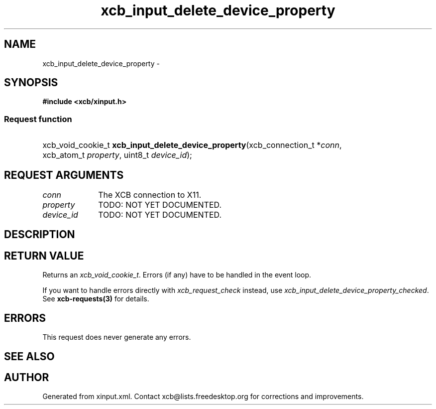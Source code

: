 .TH xcb_input_delete_device_property 3  "libxcb 1.16" "X Version 11" "XCB Requests"
.ad l
.SH NAME
xcb_input_delete_device_property \- 
.SH SYNOPSIS
.hy 0
.B #include <xcb/xinput.h>
.SS Request function
.HP
xcb_void_cookie_t \fBxcb_input_delete_device_property\fP(xcb_connection_t\ *\fIconn\fP, xcb_atom_t\ \fIproperty\fP, uint8_t\ \fIdevice_id\fP);
.br
.hy 1
.SH REQUEST ARGUMENTS
.IP \fIconn\fP 1i
The XCB connection to X11.
.IP \fIproperty\fP 1i
TODO: NOT YET DOCUMENTED.
.IP \fIdevice_id\fP 1i
TODO: NOT YET DOCUMENTED.
.SH DESCRIPTION
.SH RETURN VALUE
Returns an \fIxcb_void_cookie_t\fP. Errors (if any) have to be handled in the event loop.

If you want to handle errors directly with \fIxcb_request_check\fP instead, use \fIxcb_input_delete_device_property_checked\fP. See \fBxcb-requests(3)\fP for details.
.SH ERRORS
This request does never generate any errors.
.SH SEE ALSO
.SH AUTHOR
Generated from xinput.xml. Contact xcb@lists.freedesktop.org for corrections and improvements.
